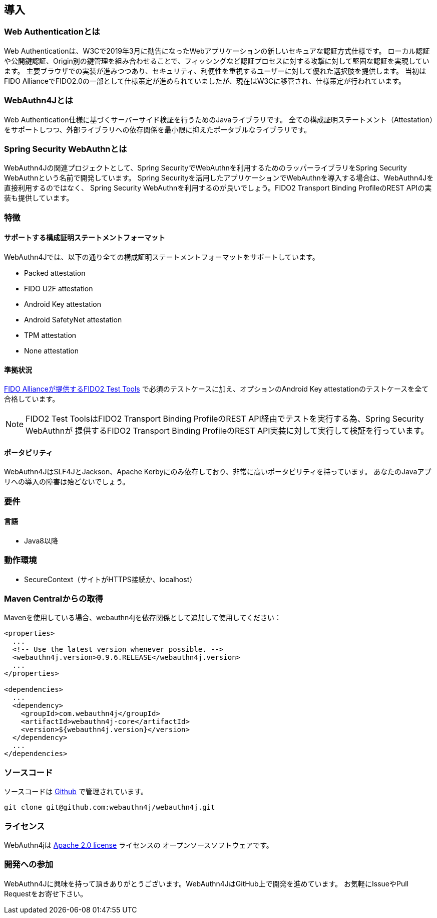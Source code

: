== 導入

=== Web Authenticationとは

Web Authenticationは、W3Cで2019年3月に勧告になったWebアプリケーションの新しいセキュアな認証方式仕様です。
ローカル認証や公開鍵認証、Origin別の鍵管理を組み合わせることで、フィッシングなど認証プロセスに対する攻撃に対して堅固な認証を実現しています。
主要ブラウザでの実装が進みつつあり、セキュリティ、利便性を重視するユーザーに対して優れた選択肢を提供します。
当初はFIDO AllianceでFIDO2.0の一部として仕様策定が進められていましたが、現在はW3Cに移管され、仕様策定が行われています。

=== WebAuthn4Jとは

Web Authentication仕様に基づくサーバーサイド検証を行うためのJavaライブラリです。
全ての構成証明ステートメント（Attestation）をサポートしつつ、外部ライブラリへの依存関係を最小限に抑えたポータブルなライブラリです。

=== Spring Security WebAuthnとは

WebAuthn4Jの関連プロジェクトとして、Spring SecurityでWebAuthnを利用するためのラッパーライブラリをSpring Security WebAuthnという名前で開発しています。
Spring Securityを活用したアプリケーションでWebAuthnを導入する場合は、WebAuthn4Jを直接利用するのではなく、
Spring Security WebAuthnを利用するのが良いでしょう。FIDO2 Transport Binding ProfileのREST APIの実装も提供しています。

=== 特徴

==== サポートする構成証明ステートメントフォーマット

WebAuthn4Jでは、以下の通り全ての構成証明ステートメントフォーマットをサポートしています。

- Packed attestation
- FIDO U2F attestation
- Android Key attestation
- Android SafetyNet attestation
- TPM attestation
- None attestation

==== 準拠状況

https://fidoalliance.org/certification/functional-certification/conformance/[FIDO Allianceが提供するFIDO2 Test Tools]
で必須のテストケースに加え、オプションのAndroid Key attestationのテストケースを全て合格しています。

NOTE: FIDO2 Test ToolsはFIDO2 Transport Binding ProfileのREST API経由でテストを実行する為、Spring Security WebAuthnが
提供するFIDO2 Transport Binding ProfileのREST API実装に対して実行して検証を行っています。

==== ポータビリティ

WebAuthn4JはSLF4JとJackson、Apache Kerbyにのみ依存しており、非常に高いポータビリティを持っています。
あなたのJavaアプリへの導入の障害は殆どないでしょう。

=== 要件

==== 言語

- Java8以降

=== 動作環境

- SecureContext（サイトがHTTPS接続か、localhost）

=== Maven Centralからの取得
Mavenを使用している場合、webauthn4jを依存関係として追加して使用してください：

```
<properties>
  ...
  <!-- Use the latest version whenever possible. -->
  <webauthn4j.version>0.9.6.RELEASE</webauthn4j.version>
  ...
</properties>

<dependencies>
  ...
  <dependency>
    <groupId>com.webauthn4j</groupId>
    <artifactId>webauthn4j-core</artifactId>
    <version>${webauthn4j.version}</version>
  </dependency>
  ...
</dependencies>
```

=== ソースコード

ソースコードは https://github.com/webauthn4j/webauthn4j[Github] で管理されています。
----
git clone git@github.com:webauthn4j/webauthn4j.git
----

=== ライセンス

WebAuthn4jは http://www.apache.org/licenses/LICENSE-2.0.html[Apache 2.0 license] ライセンスの
オープンソースソフトウェアです。

=== 開発への参加

WebAuthn4Jに興味を持って頂きありがとうございます。WebAuthn4JはGitHub上で開発を進めています。
お気軽にIssueやPull Requestをお寄せ下さい。

